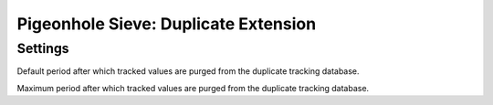 =====================================
Pigeonhole Sieve: Duplicate Extension
=====================================

.. seealso:: :ref:`pigeonhole_extension_duplicate`

Settings
--------

.. pigeonhole:setting:: sieve_duplicate_default_period
   :default: 14d
   :plugin: yes
   :values: @time

Default period after which tracked values are purged from the duplicate
tracking database.


.. pigeonhole:setting:: sieve_duplicate_max_period
   :default: 7d
   :plugin: yes
   :values: @time

Maximum period after which tracked values are purged from the duplicate
tracking database.

